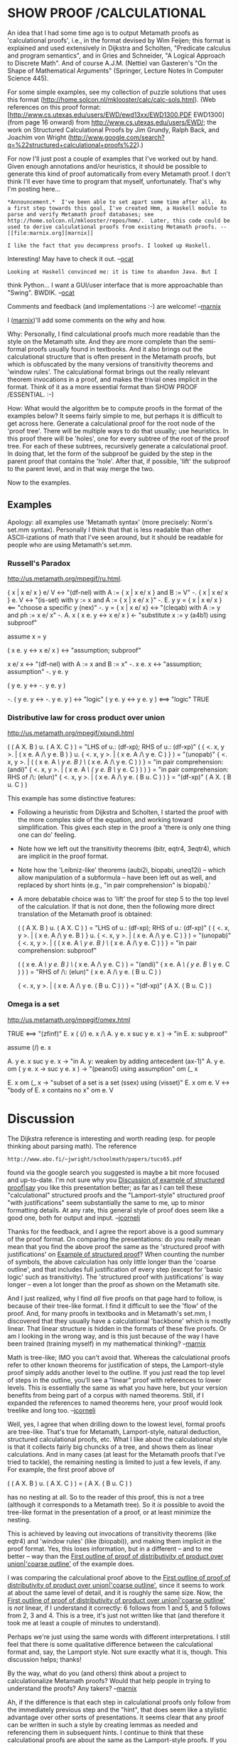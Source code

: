 #+STARTUP: showeverything logdone
#+options: num:nil

*  SHOW PROOF /CALCULATIONAL

An idea that I had some time ago is to output Metamath proofs as 'calculational proofs', i.e., in the format devised by Wim Feijen; this format is explained and used extensively in Dijkstra and Scholten, "Predicate calculus and program semantics", and in Gries and Schneider, "A Logical Approach to Discrete Math".  And of course A.J.M. (Nettie) van Gasteren's "On the Shape of Mathematical Arguments" (Springer, Lecture Notes In Computer Science 445).

For some simple examples, see my collection of puzzle solutions that uses this format (http://home.solcon.nl/mklooster/calc/calc-sols.html).  (Web references on this proof format: [http://www.cs.utexas.edu/users/EWD/ewd13xx/EWD1300.PDF EWD1300] (from page 16 onward) from http://www.cs.utexas.edu/users/EWD/; the work on Structured Calculational Proofs by Jim Grundy, Ralph Back, and Joachim von Wright (http://www.google.com/search?q=%22structured+calculational+proofs%22).)

For now I'll just post a couple of examples that I've worked out by hand.  Given enough annotations and/or heuristics, it should be possible to generate this kind of proof automatically from every Metamath proof.  I don't think I'll ever have time to program that myself, unfortunately.  That's why I'm posting here...

: *Announcement.*  I've been able to set apart some time after all.  As a first step towards this goal, I've created Hmm, a Haskell module to parse and verify Metamath proof databases; see http://home.solcon.nl/mklooster/repos/hmm/.  Later, this code could be used to derive calculational proofs from existing Metamath proofs. --[[file:marnix.org][marnix]]

: I like the fact that you decompress proofs. I looked up Haskell.
Interesting! May have to check it out. --[[file:ocat.org][ocat]]
: Looking at Haskell convinced me: it is time to abandon Java. But I
think Python... I want a GUI/user interface that is more approachable
than "Swing". BWDIK. --[[file:ocat.org][ocat]]

Comments and feedback (and implementations :-) are welcome!  --[[file:marnix.org][marnix]]


I ([[file:marnix.org][marnix]])'ll add some comments on the why and how.

Why: Personally, I find calculational proofs much more readable than the style on the Metamath site.  And they are more complete than the semi-formal proofs usually found in textbooks.  And it also brings out the calculational structure that is often present in the Metamath proofs, but which is obfuscated by the many versions of transitivity theorems and 'window rules'.  The calculational format brings out the really relevant theorem invocations in a proof, and makes the trivial ones implicit in the format.  Think of it as a more essential format than SHOW PROOF /ESSENTIAL. :-)

How: What would the algorithm be to compute proofs in the format of the examples below?  It seems fairly simple to me, but perhaps it is difficult to get across here.  Generate a calculational proof for the root node of the 'proof tree'.  There will be multiple ways to do that usually; use heuristics.  In this proof there will be 'holes', one for every subtree of the root of the proof tree.  For each of these subtrees, recursively generate a calculational proof.  In doing that, let the form of the subproof be guided by the step in the parent proof that contains the 'hole'.  After that, if possible, 'lift' the subproof to the parent level, and in that way merge the two.

Now to the examples.

**  Examples

Apology: all examples use 'Metamath syntax' (more precisely: Norm's set.mm syntax).  Personally I think that that is less readable than other ASCII-izations of math that I've seen around, but it should be readable for people who are using Metamath's set.mm.

***  Russell's Paradox

http://us.metamath.org/mpegif/ru.html.

      { x | x e/ x } e/ V
  <->     "(df-nel) with A := { x | x e/ x } and B := V"
      -. { x | x e/ x } e. V
  <->     "(is-set) with y := x and A := { x | x e/ x }"
      -. E. y y = { x | x e/ x }
  <==     "choose a specific y (nex)"
      -. y = { x | x e/ x}
  <->     "(cleqab) with A := y and ph := x e/ x"
      -. A. x ( x e. y <-> x e/ x )
  <-      "substitute x := y (a4b1) using subproof"
  
        assume x = y
  
            ( x e. y <-> x e/ x )
        <->     "assumption; subproof"
  
                   x e/ x
               <->    "(df-nel) with A := x and B := x"
                   -. x e. x
               <->    "assumption; assumption"
                   -. y e. y
          
            ( y e. y <-> -. y e. y )
  
      -. ( y e. y <-> -. y e. y )
  <->     "logic"
      ( y e. y <-> y e. y )
  <==>    "logic"
      TRUE


***  Distributive law for cross product over union

http://us.metamath.org/mpegif/xpundi.html

      ( ( A X. B ) u. ( A X. C ) )
  =       "LHS of u.: (df-xp); RHS of u.: (df-xp)"
      ( { <. x, y >. | ( x e. A /\ y e. B ) } u. { <. x, y >. | ( x e. A /\ y e. C ) } )
  =       "(unopab)"
      { <. x, y >. | ( ( x e. A /\ y e. B ) \/ ( x e. A /\ y e. C ) ) }
  =       "in pair comprehension: (andi)"
      { <. x, y >. | ( x e. A /\ ( y e. B \/ y e. C ) ) ) }
  =       "in pair comprehension: RHS of /\: (elun)"
      { <. x, y >. | ( x e. A /\ y e. ( B u. C ) ) }
  =       "(df-xp)"
      ( A X. ( B u. C ) )

This example has some distinctive features:

 * Following a heuristic from Dijkstra and Scholten, I started the proof with the more complex side of the equation, and working toward simplification.  This gives each step in the proof a 'there is only one thing one can do' feeling.

 * Note how we left out the transitivity theorems (bitr, eqtr4, 3eqtr4), which are implicit in the proof format.

 * Note how the 'Leibniz-like' theorems (aubi2i, biopabi, uneq12i) -- which allow manipulation of a subformula -- have been left out as well, and replaced by short hints (e.g., "in pair comprehension" is biopabi).'

 * A more debatable choice was to 'lift' the proof for step 5 to the top level of the calculation.  If that is not done, then the following more direct translation of the Metamath proof is obtained:

      ( ( A X. B ) u. ( A X. C ) )
  =       "LHS of u.: (df-xp); RHS of u.: (df-xp)"
      ( { <. x, y >. | ( x e. A /\ y e. B ) } u. { <. x, y >. | ( x e. A /\ y e. C ) } )
  =       "(unopab)"
      { <. x, y >. | ( ( x e. A /\ y e. B ) \/ ( x e. A /\ y e. C ) ) }
  =       "in pair comprehension: subproof"
        
            ( ( x e. A /\ y e. B ) \/ ( x e. A /\ y e. C ) )
        =       "(andi)"
            ( x e. A /\ ( y e. B \/ y e. C ) ) )
        =       "RHS of /\: (elun)"
            ( x e. A /\ y e. ( B u. C ) )
        
      { <. x, y >. | ( x e. A /\ y e. ( B u. C ) ) }
  =       "(df-xp)"
      ( A X. ( B u. C ) )

***  Omega is a set

http://us.metamath.org/mpegif/omex.html

       TRUE
  <==>    "(zfinf)"
       E. x ( (/) e. x /\ A. y e. x  suc y e. x )
  ->      "in E. x: subproof"
  
         assume (/) e. x
         
              A. y e. x  suc y e. x
         ->      "in A. y: weaken by adding antecedent (ax-1)"
              A. y e. om ( y e. x -> suc y e. x )
         ->      "(peano5) using assumption"
              om (_ x
         
       E. x  om (_ x
  ->      "subset of a set is a set (ssex) using (visset)"
       E. x  om e. V
  <->     "body of E. x contains no x"
       om e. V

* Discussion

The Dijkstra reference is interesting and worth reading (esp. for
people thinking about parsing math).  The reference


: http://www.abo.fi/~jwright/schoolmath/papers/tucs65.pdf

found via the google search you suggested is maybe a bit more
focused and up-to-date.  I'm not sure why you [[file:Discussion of example of structured proof|say.org][Discussion of example of structured proof|say]]
you like this presentation better; as far as I can tell
these "calculational" structured proofs and the "Lamport-style" structured
proof "with justifications" seem substantially the same to me, up to minor formatting
details.  At any rate, this general style of proof does seem like a good one,
both for output and input.  --[[file:jcorneli.org][jcorneli]]

Thanks for the feedback, and I agree the report above is a good summary of the proof format.  On comparing the presentations: do you really mean mean that you find the above proof the same as the 'structured proof with justifications' on [[file:Example of structured proof.org][Example of structured proof]]?   When counting the number of symbols, the above calculation has only little longer than the 'coarse outline', and that includes full justification of every step (except for 'basic logic' such as transitivity).  The 'structured proof with justifications' is way longer -- even a lot longer than the proof as shown on the Metamath site.

And I just realized, why I find /all/ five proofs on that page hard to follow, is because of their tree-like format.  I find it difficult to see the 'flow' of the proof.  And, for many proofs in textbooks and in Metamath's set.mm, I discovered that they usually have a calculational 'backbone' which is mostly linear.  That linear structure is hidden in the formats of these five proofs.  Or am I looking in the wrong way, and is this just because of the way I have been trained (training myself) in my mathematical thinking?  --[[file:marnix.org][marnix]]

Math is tree-like; IMO you can't avoid that.  Whereas the
calculational proofs refer to other known theorems for justification
of steps, the Lamport-style proof simply adds another level to
the outline.  If you just read the top level of steps in the outline,
you'll see a "linear" proof with references to lower levels.  This is
essentially the same as what you have here, but your version benefits from
being part of a corpus with named theorems.  Still, if I expanded
the references to named theorems here, your proof would look treelike
and long too. --[[file:jcorneli.org][jcorneli]]

Well, yes, I agree that when drilling down to the lowest level, formal proofs are tree-like.  That's true for Metamath, Lamport-style, natural deduction, structured calculational proofs, etc.  What I like about the calculational style is that it collects fairly big chuncks of a tree, and shows them as linear calculations.  And in many cases (at least for the Metamath proofs that I've tried to tackle), the remaining nesting is limited to just a few levels, if any.  For example, the first proof above of

    ( ( A X. B ) u. ( A X. C ) ) = ( A X. ( B u. C ) )

has no nesting at all.  So to the reader of this proof, this is not a tree (although it corresponds to a Metamath tree).  So it /is/ possible to avoid the tree-like format in the presentation of a proof, or at least minimize the nesting.

This is achieved by leaving out invocations of transitivity theorems (like eqtr4) and 'window rules' (like (biopabi)), and making them implicit in the proof format.  Yes, this loses information, but in a different -- and to me better -- way than the [[file:First outline of proof of distributivity of product over union|'coarse outline'.org][First outline of proof of distributivity of product over union|'coarse outline']] of the example does.

I was comparing the calculational proof above to the [[file:First outline of proof of distributivity of product over union|'coarse outline'.org][First outline of proof of distributivity of product over union|'coarse outline']], since it seems to work at about the same level of detail, and it is roughly the same size.  Now, the [[file:First outline of proof of distributivity of product over union|'coarse outline'.org][First outline of proof of distributivity of product over union|'coarse outline']] is /not/ linear, if I understand it correctly: 6 follows from 1 and 5, and 5 follows from 2, 3 and 4.  This is a tree, it's just not written like that (and therefore it took me at least a couple of minutes to understand).

Perhaps we're just using the same words with different interpretations.  I still feel that there is some qualitative difference between the calculational format and, say, the Lamport style.  Not sure exactly what it is, though.  This discussion helps; thanks!

By the way, what do you (and others) think about a project to calculationalize Metamath proofs?  Would that help people in trying to understand the proofs?  Any takers?  --[[file:marnix.org][marnix]]

Ah, if the difference is that each step in calculational proofs only
follow from the immediately previous step and the "hint", that
does seem like a stylistic advantage over other sorts of presentations.
It seems clear that any proof can be written in such a style by creating
lemmas as needed and referencing them in subsequent hints.  I continue
to think that these calculational proofs are about the same as the Lamport-style
proofs.  If you want to know more about what Lamport has to say about
proofs, you should check out the reference on the [[file:structured proofs.org][structured proofs]]
page.  He may even endorse the "derive each step only from the previous step
and the hint" strategy -- however, he might not.  I don't know enough
about metamath to comment on whether or not this is a good way to present
or generate proofs.  I do tend to think the strategy of 
presenting proof from the "top level" and allowing people to drill down as
they need or desire is a great idea.  However, I'm less clear on how
to use this strategy for proof generation.  You seem to have had some
luck with that.  I'd need to look at it more to see how well this approach
works for me.  Then thinking about formalizing it is another story!
Even massaging a "known" proof into this format may be computationally
tricky. --[[file:jcorneli.org][jcorneli]]

I enjoyed Lifschitz's _On Calculational Proofs_ <http://www.cs.utexas.edu/users/vl/papers/calc.ps>.
